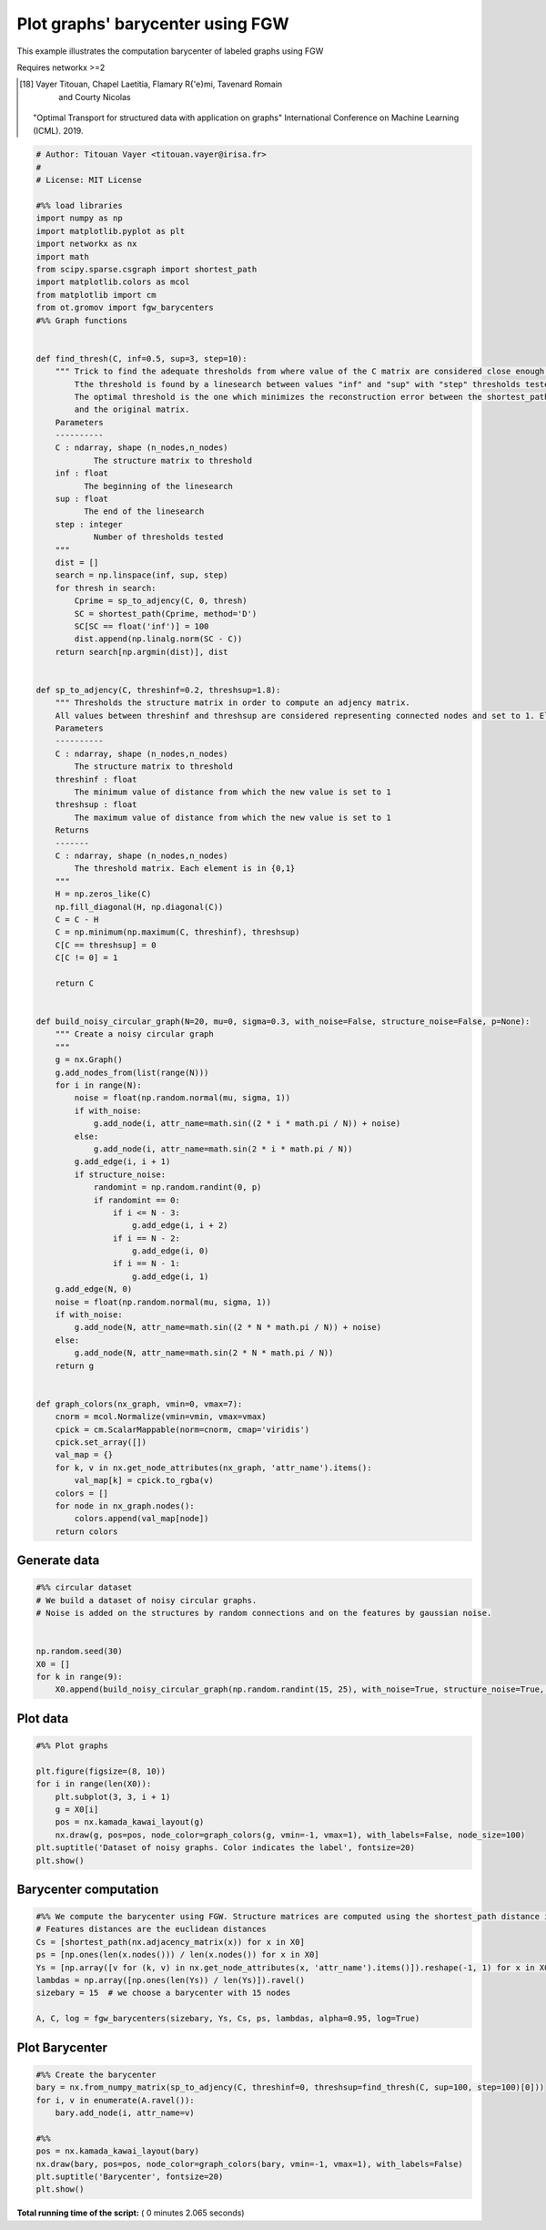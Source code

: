 

.. _sphx_glr_auto_examples_plot_barycenter_fgw.py:


=================================
Plot graphs' barycenter using FGW
=================================

This example illustrates the computation barycenter of labeled graphs using FGW

Requires networkx >=2

.. [18] Vayer Titouan, Chapel Laetitia, Flamary R{'e}mi, Tavenard Romain
      and Courty Nicolas
    "Optimal Transport for structured data with application on graphs"
    International Conference on Machine Learning (ICML). 2019.




.. code-block:: python


    # Author: Titouan Vayer <titouan.vayer@irisa.fr>
    #
    # License: MIT License

    #%% load libraries
    import numpy as np
    import matplotlib.pyplot as plt
    import networkx as nx
    import math
    from scipy.sparse.csgraph import shortest_path
    import matplotlib.colors as mcol
    from matplotlib import cm
    from ot.gromov import fgw_barycenters
    #%% Graph functions


    def find_thresh(C, inf=0.5, sup=3, step=10):
        """ Trick to find the adequate thresholds from where value of the C matrix are considered close enough to say that nodes are connected
            Tthe threshold is found by a linesearch between values "inf" and "sup" with "step" thresholds tested.
            The optimal threshold is the one which minimizes the reconstruction error between the shortest_path matrix coming from the thresholded adjency matrix
            and the original matrix.
        Parameters
        ----------
        C : ndarray, shape (n_nodes,n_nodes)
                The structure matrix to threshold
        inf : float
              The beginning of the linesearch
        sup : float
              The end of the linesearch
        step : integer
                Number of thresholds tested
        """
        dist = []
        search = np.linspace(inf, sup, step)
        for thresh in search:
            Cprime = sp_to_adjency(C, 0, thresh)
            SC = shortest_path(Cprime, method='D')
            SC[SC == float('inf')] = 100
            dist.append(np.linalg.norm(SC - C))
        return search[np.argmin(dist)], dist


    def sp_to_adjency(C, threshinf=0.2, threshsup=1.8):
        """ Thresholds the structure matrix in order to compute an adjency matrix.
        All values between threshinf and threshsup are considered representing connected nodes and set to 1. Else are set to 0
        Parameters
        ----------
        C : ndarray, shape (n_nodes,n_nodes)
            The structure matrix to threshold
        threshinf : float
            The minimum value of distance from which the new value is set to 1
        threshsup : float
            The maximum value of distance from which the new value is set to 1
        Returns
        -------
        C : ndarray, shape (n_nodes,n_nodes)
            The threshold matrix. Each element is in {0,1}
        """
        H = np.zeros_like(C)
        np.fill_diagonal(H, np.diagonal(C))
        C = C - H
        C = np.minimum(np.maximum(C, threshinf), threshsup)
        C[C == threshsup] = 0
        C[C != 0] = 1

        return C


    def build_noisy_circular_graph(N=20, mu=0, sigma=0.3, with_noise=False, structure_noise=False, p=None):
        """ Create a noisy circular graph
        """
        g = nx.Graph()
        g.add_nodes_from(list(range(N)))
        for i in range(N):
            noise = float(np.random.normal(mu, sigma, 1))
            if with_noise:
                g.add_node(i, attr_name=math.sin((2 * i * math.pi / N)) + noise)
            else:
                g.add_node(i, attr_name=math.sin(2 * i * math.pi / N))
            g.add_edge(i, i + 1)
            if structure_noise:
                randomint = np.random.randint(0, p)
                if randomint == 0:
                    if i <= N - 3:
                        g.add_edge(i, i + 2)
                    if i == N - 2:
                        g.add_edge(i, 0)
                    if i == N - 1:
                        g.add_edge(i, 1)
        g.add_edge(N, 0)
        noise = float(np.random.normal(mu, sigma, 1))
        if with_noise:
            g.add_node(N, attr_name=math.sin((2 * N * math.pi / N)) + noise)
        else:
            g.add_node(N, attr_name=math.sin(2 * N * math.pi / N))
        return g


    def graph_colors(nx_graph, vmin=0, vmax=7):
        cnorm = mcol.Normalize(vmin=vmin, vmax=vmax)
        cpick = cm.ScalarMappable(norm=cnorm, cmap='viridis')
        cpick.set_array([])
        val_map = {}
        for k, v in nx.get_node_attributes(nx_graph, 'attr_name').items():
            val_map[k] = cpick.to_rgba(v)
        colors = []
        for node in nx_graph.nodes():
            colors.append(val_map[node])
        return colors







Generate data
-------------



.. code-block:: python


    #%% circular dataset
    # We build a dataset of noisy circular graphs.
    # Noise is added on the structures by random connections and on the features by gaussian noise.


    np.random.seed(30)
    X0 = []
    for k in range(9):
        X0.append(build_noisy_circular_graph(np.random.randint(15, 25), with_noise=True, structure_noise=True, p=3))







Plot data
---------



.. code-block:: python


    #%% Plot graphs

    plt.figure(figsize=(8, 10))
    for i in range(len(X0)):
        plt.subplot(3, 3, i + 1)
        g = X0[i]
        pos = nx.kamada_kawai_layout(g)
        nx.draw(g, pos=pos, node_color=graph_colors(g, vmin=-1, vmax=1), with_labels=False, node_size=100)
    plt.suptitle('Dataset of noisy graphs. Color indicates the label', fontsize=20)
    plt.show()




.. image:: /auto_examples/images/sphx_glr_plot_barycenter_fgw_001.png
    :align: center




Barycenter computation
----------------------



.. code-block:: python


    #%% We compute the barycenter using FGW. Structure matrices are computed using the shortest_path distance in the graph
    # Features distances are the euclidean distances
    Cs = [shortest_path(nx.adjacency_matrix(x)) for x in X0]
    ps = [np.ones(len(x.nodes())) / len(x.nodes()) for x in X0]
    Ys = [np.array([v for (k, v) in nx.get_node_attributes(x, 'attr_name').items()]).reshape(-1, 1) for x in X0]
    lambdas = np.array([np.ones(len(Ys)) / len(Ys)]).ravel()
    sizebary = 15  # we choose a barycenter with 15 nodes

    A, C, log = fgw_barycenters(sizebary, Ys, Cs, ps, lambdas, alpha=0.95, log=True)







Plot Barycenter
-------------------------



.. code-block:: python


    #%% Create the barycenter
    bary = nx.from_numpy_matrix(sp_to_adjency(C, threshinf=0, threshsup=find_thresh(C, sup=100, step=100)[0]))
    for i, v in enumerate(A.ravel()):
        bary.add_node(i, attr_name=v)

    #%%
    pos = nx.kamada_kawai_layout(bary)
    nx.draw(bary, pos=pos, node_color=graph_colors(bary, vmin=-1, vmax=1), with_labels=False)
    plt.suptitle('Barycenter', fontsize=20)
    plt.show()



.. image:: /auto_examples/images/sphx_glr_plot_barycenter_fgw_002.png
    :align: center




**Total running time of the script:** ( 0 minutes  2.065 seconds)



.. only :: html

 .. container:: sphx-glr-footer


  .. container:: sphx-glr-download

     :download:`Download Python source code: plot_barycenter_fgw.py <plot_barycenter_fgw.py>`



  .. container:: sphx-glr-download

     :download:`Download Jupyter notebook: plot_barycenter_fgw.ipynb <plot_barycenter_fgw.ipynb>`


.. only:: html

 .. rst-class:: sphx-glr-signature

    `Gallery generated by Sphinx-Gallery <https://sphinx-gallery.readthedocs.io>`_

